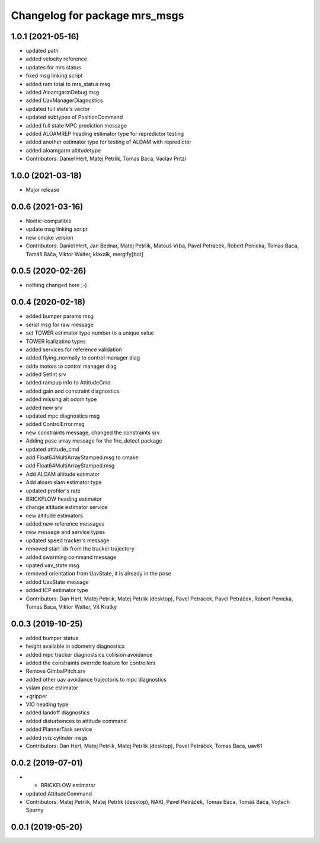 ^^^^^^^^^^^^^^^^^^^^^^^^^^^^^^
Changelog for package mrs_msgs
^^^^^^^^^^^^^^^^^^^^^^^^^^^^^^

1.0.1 (2021-05-16)
------------------
* updated path
* added velocity reference
* updates for mrs status
* fixed msg linking script
* added ram total to mrs_status msg
* added AloamgarmDebug msg
* added UavManagerDiagnostics
* updated full state's vector
* updated subtypes of PositionCommand
* added full state MPC prediction message
* added ALOAMREP heading estimator type for repredictor testing
* added another estimator type for testing of ALOAM with repredictor
* added aloamgarm altitudetype
* Contributors: Daniel Hert, Matej Petrlik, Tomas Baca, Vaclav Pritzl

1.0.0 (2021-03-18)
------------------
* Major release

0.0.6 (2021-03-16)
------------------
* Noetic-compatible
* update msg linking script
* new cmake version
* Contributors: Daniel Hert, Jan Bednar, Matej Petrlik, Matouš Vrba, Pavel Petracek, Robert Penicka, Tomas Baca, Tomáš Báča, Viktor Walter, klaxalk, mergify[bot]

0.0.5 (2020-02-26)
------------------
* nothing changed here ;-)

0.0.4 (2020-02-18)
------------------
* added bumper params msg
* serial msg for raw message
* set TOWER estimator type number to a unique value
* TOWER lcalizatino types
* added services for reference validation
* added flying_normally to control manager diag
* adde motors to control manager diag
* added SetInt srv
* added rampup info to AttitudeCmd
* added gain and constraint diagnostics
* added missing alt odom type
* added new srv
* updated mpc diagnostics msg
* added ControlError.msg
* new constraints message, changed the constraints srv
* Adding pose array message for the fire_detect package
* updated attitude_cmd
* add Float64MultiArrayStamped.msg to cmake
* add Float64MultiArrayStamped.msg
* Add ALOAM altitude estimator
* Add aloam slam estimator type
* updated profiler's rate
* BRICKFLOW heading estimator
* change altitude estimator service
* new altitude estimators
* added new reference messages
* new message and service types
* updated speed tracker's message
* removed start idx from the tracker trajectory
* added swarming command message
* upated uav_state msg
* removed orientation from UavState, it is already in the pose
* added UavState message
* added ICP estimator type
* Contributors: Dan Hert, Matej Petrlik, Matej Petrlik (desktop), Pavel Petracek, Pavel Petráček, Robert Penicka, Tomas Baca, Viktor Walter, Vit Kratky

0.0.3 (2019-10-25)
------------------
* added bumper status
* height available in odometry diagnostics
* added mpc tracker diagnostsics collision avoidance
* added the constraints override feature for controllers
* Remove GimbalPitch.srv
* added other uav avoidance trajectoris to mpc diagnostics
* vslam pose estimator
* +gripper
* VIO heading type
* added landoff diagnostics
* added disturbances to attitude command
* added PlannerTask service
* added rviz cylinder msgs
* Contributors: Dan Hert, Matej Petrlik, Matej Petrlik (desktop), Pavel Petráček, Tomas Baca, uav61

0.0.2 (2019-07-01)
------------------
* + BRICKFLOW estimator
* updated AttitudeCommand
* Contributors: Matej Petrlik, Matej Petrlik (desktop), NAKI, Pavel Petráček, Tomas Baca, Tomáš Báča, Vojtech Spurny

0.0.1 (2019-05-20)
------------------

